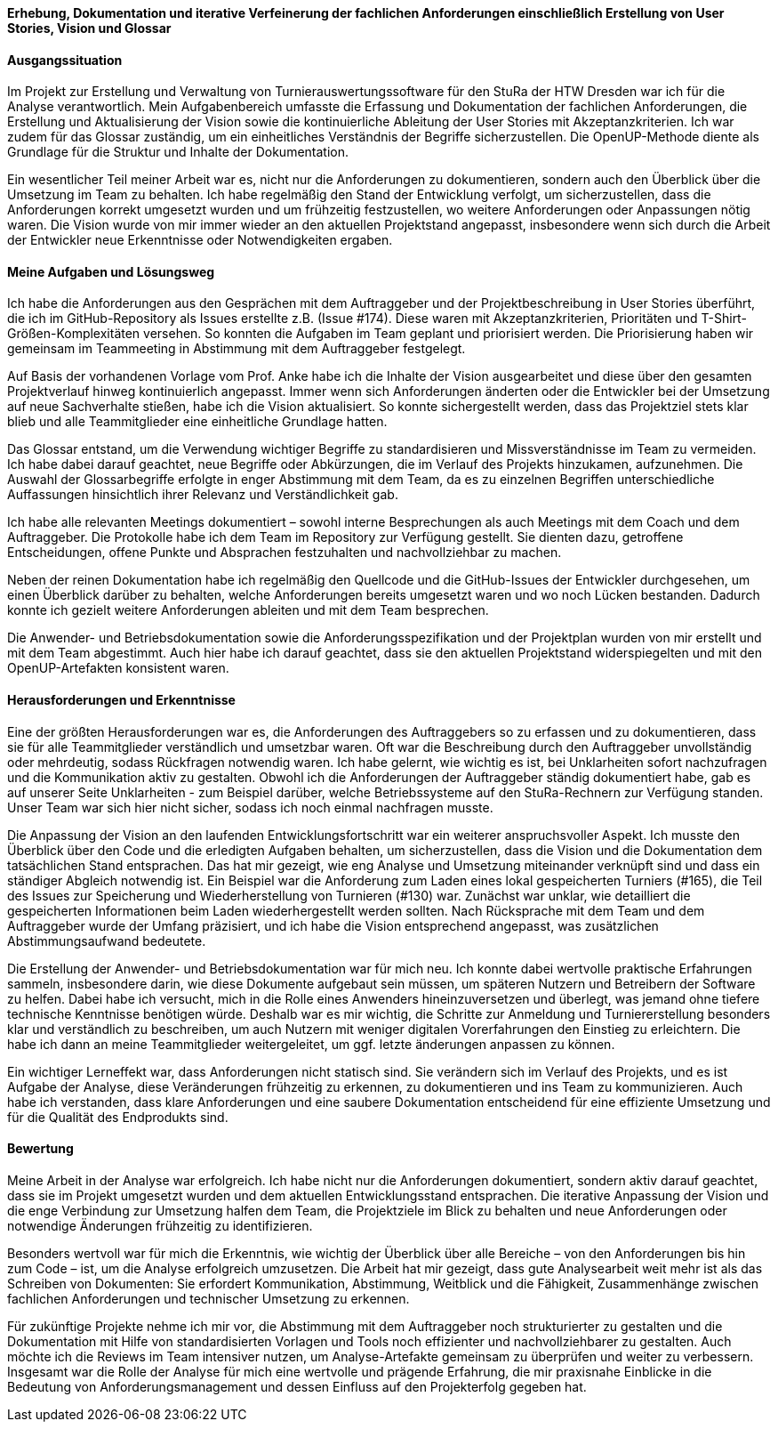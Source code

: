 *Erhebung, Dokumentation und iterative Verfeinerung der fachlichen Anforderungen einschließlich Erstellung von User Stories, Vision und Glossar*


[discrete]
==== Ausgangssituation

Im Projekt zur Erstellung und Verwaltung von Turnierauswertungssoftware für den StuRa der HTW Dresden war ich für die Analyse verantwortlich. Mein Aufgabenbereich umfasste die Erfassung und Dokumentation der fachlichen Anforderungen, die Erstellung und Aktualisierung der Vision sowie die kontinuierliche Ableitung der User Stories mit Akzeptanzkriterien. Ich war zudem für das Glossar zuständig, um ein einheitliches Verständnis der Begriffe sicherzustellen. Die OpenUP-Methode diente als Grundlage für die Struktur und Inhalte der Dokumentation.

Ein wesentlicher Teil meiner Arbeit war es, nicht nur die Anforderungen zu dokumentieren, sondern auch den Überblick über die Umsetzung im Team zu behalten. Ich habe regelmäßig den Stand der Entwicklung verfolgt, um sicherzustellen, dass die Anforderungen korrekt umgesetzt wurden und um frühzeitig festzustellen, wo weitere Anforderungen oder Anpassungen nötig waren. Die Vision wurde von mir immer wieder an den aktuellen Projektstand angepasst, insbesondere wenn sich durch die Arbeit der Entwickler neue Erkenntnisse oder Notwendigkeiten ergaben.

[discrete]
==== Meine Aufgaben und Lösungsweg

Ich habe die Anforderungen aus den Gesprächen mit dem Auftraggeber und der Projektbeschreibung in User Stories überführt, die ich im GitHub-Repository als Issues erstellte z.B. (Issue #174). Diese waren mit Akzeptanzkriterien, Prioritäten und T-Shirt-Größen-Komplexitäten versehen. So konnten die Aufgaben im Team geplant und priorisiert werden. Die Priorisierung haben wir gemeinsam im Teammeeting in Abstimmung mit dem Auftraggeber festgelegt.

Auf Basis der vorhandenen Vorlage vom Prof. Anke habe ich die Inhalte der Vision ausgearbeitet und diese über den gesamten Projektverlauf hinweg kontinuierlich angepasst. Immer wenn sich Anforderungen änderten oder die Entwickler bei der Umsetzung auf neue Sachverhalte stießen, habe ich die Vision aktualisiert. So konnte sichergestellt werden, dass das Projektziel stets klar blieb und alle Teammitglieder eine einheitliche Grundlage hatten.

Das Glossar entstand, um die Verwendung wichtiger Begriffe zu standardisieren und Missverständnisse im Team zu vermeiden. Ich habe dabei darauf geachtet, neue Begriffe oder Abkürzungen, die im Verlauf des Projekts hinzukamen, aufzunehmen. Die Auswahl der Glossarbegriffe erfolgte in enger Abstimmung mit dem Team, da es zu einzelnen
Begriffen unterschiedliche Auffassungen hinsichtlich ihrer Relevanz und Verständlichkeit gab.

Ich habe alle relevanten Meetings dokumentiert – sowohl interne Besprechungen als auch Meetings mit dem Coach und dem Auftraggeber. Die Protokolle habe ich dem Team im Repository zur Verfügung gestellt. Sie dienten dazu, getroffene Entscheidungen, offene Punkte und Absprachen festzuhalten und nachvollziehbar zu machen.

Neben der reinen Dokumentation habe ich regelmäßig den Quellcode und die GitHub-Issues der Entwickler durchgesehen, um einen Überblick darüber zu behalten, welche Anforderungen bereits umgesetzt waren und wo noch Lücken bestanden. Dadurch konnte ich gezielt weitere Anforderungen ableiten und mit dem Team besprechen.

Die Anwender- und Betriebsdokumentation sowie die Anforderungsspezifikation und der Projektplan wurden von mir erstellt und mit dem Team abgestimmt. Auch hier habe ich darauf geachtet, dass sie den aktuellen Projektstand widerspiegelten und mit den OpenUP-Artefakten konsistent waren.

[discrete]
==== Herausforderungen und Erkenntnisse

Eine der größten Herausforderungen war es, die Anforderungen des Auftraggebers so zu erfassen und zu dokumentieren, dass sie für alle Teammitglieder verständlich und umsetzbar waren. Oft war die Beschreibung durch den Auftraggeber unvollständig oder mehrdeutig, sodass Rückfragen notwendig waren. Ich habe gelernt, wie wichtig es ist, bei Unklarheiten sofort nachzufragen und die Kommunikation aktiv zu gestalten.
Obwohl ich die Anforderungen der Auftraggeber ständig dokumentiert habe, gab es auf unserer Seite Unklarheiten - zum Beispiel darüber, welche Betriebssysteme auf den StuRa-Rechnern zur Verfügung standen. Unser Team war sich hier nicht sicher, sodass ich noch einmal nachfragen musste.

Die Anpassung der Vision an den laufenden Entwicklungsfortschritt war ein weiterer anspruchsvoller Aspekt. Ich musste den Überblick über den Code und die erledigten Aufgaben behalten, um sicherzustellen, dass die Vision und die Dokumentation dem tatsächlichen Stand entsprachen. Das hat mir gezeigt, wie eng Analyse und Umsetzung miteinander verknüpft sind und dass ein ständiger Abgleich notwendig ist. Ein Beispiel war die Anforderung zum Laden eines lokal gespeicherten Turniers (#165), die Teil des Issues zur Speicherung und Wiederherstellung von Turnieren (#130) war. Zunächst war unklar, wie detailliert die gespeicherten Informationen beim Laden wiederhergestellt werden sollten. Nach Rücksprache mit dem Team und dem Auftraggeber wurde der Umfang präzisiert, und ich habe die Vision entsprechend angepasst, was zusätzlichen Abstimmungsaufwand bedeutete.

Die Erstellung der Anwender- und Betriebsdokumentation war für mich neu. Ich konnte dabei wertvolle praktische Erfahrungen sammeln, insbesondere darin, wie diese Dokumente aufgebaut sein müssen, um späteren Nutzern und Betreibern der Software zu helfen. Dabei habe ich versucht, mich in die Rolle eines Anwenders hineinzuversetzen und überlegt, was jemand ohne tiefere technische Kenntnisse benötigen würde. Deshalb war es mir wichtig, die Schritte zur Anmeldung und Turniererstellung besonders klar und verständlich zu beschreiben, um auch Nutzern mit weniger digitalen Vorerfahrungen den Einstieg zu erleichtern. Die habe ich dann an meine Teammitglieder weitergeleitet, um ggf. letzte änderungen anpassen zu können.

Ein wichtiger Lerneffekt war, dass Anforderungen nicht statisch sind. Sie verändern sich im Verlauf des Projekts, und es ist Aufgabe der Analyse, diese Veränderungen frühzeitig zu erkennen, zu dokumentieren und ins Team zu kommunizieren. Auch habe ich verstanden, dass klare Anforderungen und eine saubere Dokumentation entscheidend für eine effiziente Umsetzung und für die Qualität des Endprodukts sind.

[discrete]
==== Bewertung

Meine Arbeit in der Analyse war erfolgreich. Ich habe nicht nur die Anforderungen dokumentiert, sondern aktiv darauf geachtet, dass sie im Projekt umgesetzt wurden und dem aktuellen Entwicklungsstand entsprachen. Die iterative Anpassung der Vision und die enge Verbindung zur Umsetzung halfen dem Team, die Projektziele im Blick zu behalten und neue Anforderungen oder notwendige Änderungen frühzeitig zu identifizieren.

Besonders wertvoll war für mich die Erkenntnis, wie wichtig der Überblick über alle Bereiche – von den Anforderungen bis hin zum Code – ist, um die Analyse erfolgreich umzusetzen. Die Arbeit hat mir gezeigt, dass gute Analysearbeit weit mehr ist als das Schreiben von Dokumenten: Sie erfordert Kommunikation, Abstimmung, Weitblick und die Fähigkeit, Zusammenhänge zwischen fachlichen Anforderungen und technischer Umsetzung zu erkennen.

Für zukünftige Projekte nehme ich mir vor, die Abstimmung mit dem Auftraggeber noch strukturierter zu gestalten und die Dokumentation mit Hilfe von standardisierten Vorlagen und Tools noch effizienter und nachvollziehbarer zu gestalten. Auch möchte ich die Reviews im Team intensiver nutzen, um Analyse-Artefakte gemeinsam zu überprüfen und weiter zu verbessern.
Insgesamt war die Rolle der Analyse für mich eine wertvolle und prägende Erfahrung, die mir praxisnahe Einblicke in die Bedeutung von Anforderungsmanagement und dessen Einfluss auf den Projekterfolg gegeben hat.
